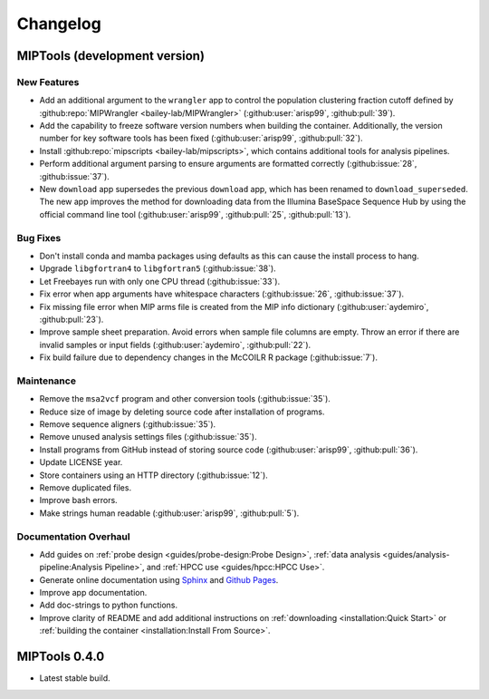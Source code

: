 =========
Changelog
=========

MIPTools (development version)
==============================

New Features
------------

-  Add an additional argument to the ``wrangler`` app to control the population
   clustering fraction cutoff defined by :github:repo:`MIPWrangler
   <bailey-lab/MIPWrangler>` (:github:user:`arisp99`, :github:pull:`39`).
-  Add the capability to freeze software version numbers when building the
   container. Additionally, the version number for key software tools has been
   fixed (:github:user:`arisp99`, :github:pull:`32`).
-  Install :github:repo:`mipscripts <bailey-lab/mipscripts>`, which contains
   additional tools for analysis pipelines.
-  Perform additional argument parsing to ensure arguments are formatted
   correctly (:github:issue:`28`, :github:issue:`37`).
-  New ``download`` app supersedes the previous ``download`` app, which has
   been renamed to ``download_superseded``. The new app improves the method for
   downloading data from the Illumina BaseSpace Sequence Hub by using the
   official command line tool (:github:user:`arisp99`, :github:pull:`25`,
   :github:pull:`13`).

Bug Fixes
---------

-  Don't install conda and mamba packages using defaults as this can cause the
   install process to hang.
-  Upgrade ``libgfortran4`` to ``libgfortran5`` (:github:issue:`38`).
-  Let Freebayes run with only one CPU thread (:github:issue:`33`).
-  Fix error when app arguments have whitespace characters (:github:issue:`26`,
   :github:issue:`37`).
-  Fix missing file error when MIP arms file is created from the MIP
   info dictionary (:github:user:`aydemiro`, :github:pull:`23`).
-  Improve sample sheet preparation. Avoid errors when sample file
   columns are empty. Throw an error if there are invalid samples or
   input fields (:github:user:`aydemiro`, :github:pull:`22`).
-  Fix build failure due to dependency changes in the McCOILR R package
   (:github:issue:`7`).

Maintenance
-----------

-  Remove the ``msa2vcf`` program and other conversion tools
   (:github:issue:`35`).
-  Reduce size of image by deleting source code after installation of programs.
-  Remove sequence aligners (:github:issue:`35`).
-  Remove unused analysis settings files (:github:issue:`35`).
-  Install programs from GitHub instead of storing source code
   (:github:user:`arisp99`, :github:pull:`36`).
-  Update LICENSE year.
-  Store containers using an HTTP directory (:github:issue:`12`).
-  Remove duplicated files.
-  Improve bash errors.
-  Make strings human readable (:github:user:`arisp99`, :github:pull:`5`).

Documentation Overhaul
----------------------

-  Add guides on :ref:`probe design <guides/probe-design:Probe Design>`,
   :ref:`data analysis <guides/analysis-pipeline:Analysis Pipeline>`, and
   :ref:`HPCC use <guides/hpcc:HPCC Use>`.
-  Generate online documentation using
   `Sphinx <https://www.sphinx-doc.org/en/master/index.html>`__ and
   `Github Pages <https://pages.github.com/>`__.
-  Improve app documentation.
-  Add doc-strings to python functions.
-  Improve clarity of README and add additional instructions on
   :ref:`downloading <installation:Quick Start>` or :ref:`building the
   container <installation:Install From Source>`.

MIPTools 0.4.0
==============================

-  Latest stable build.
